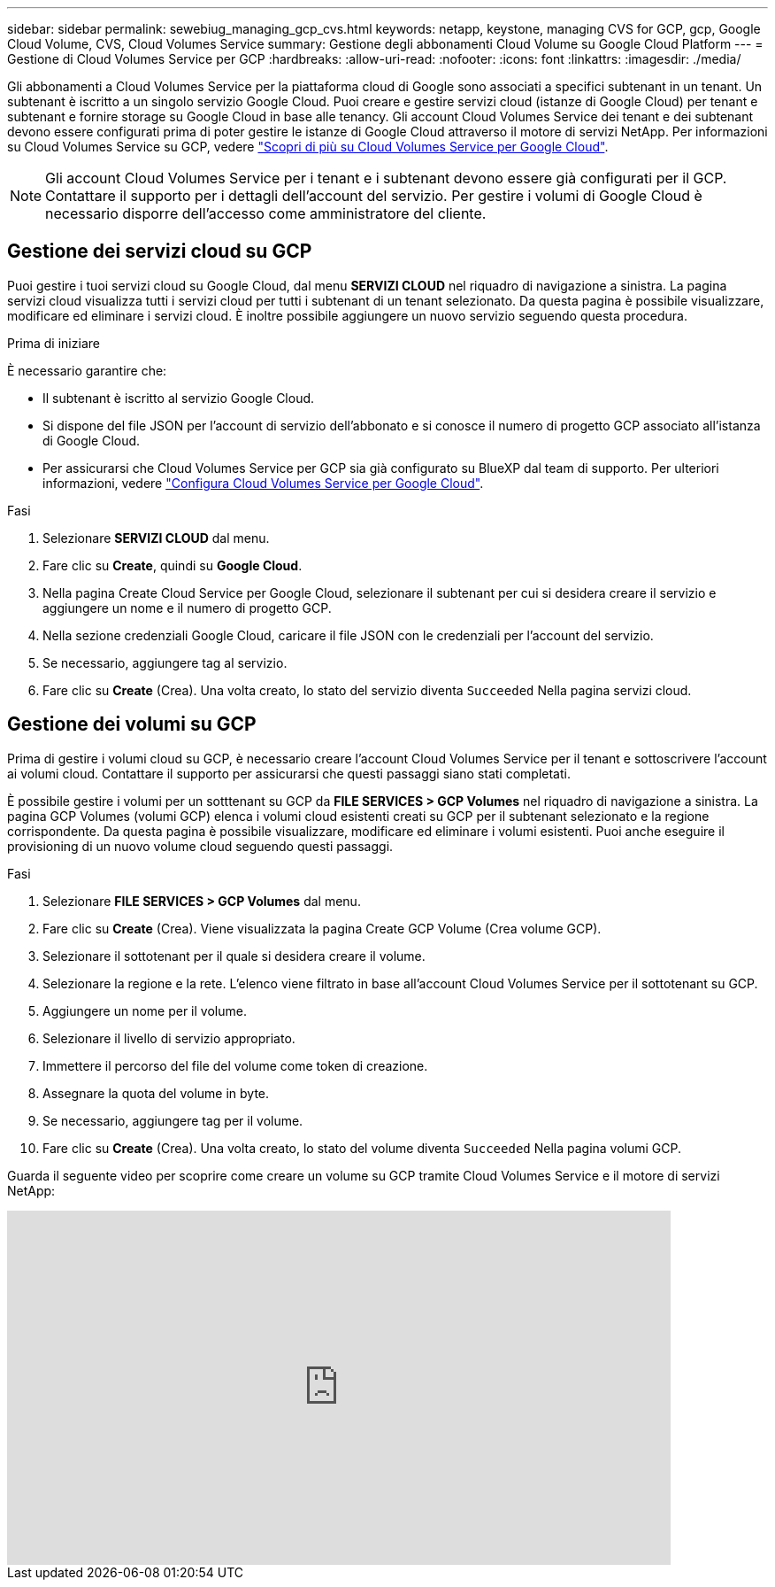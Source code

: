 ---
sidebar: sidebar 
permalink: sewebiug_managing_gcp_cvs.html 
keywords: netapp, keystone, managing CVS for GCP, gcp, Google Cloud Volume, CVS, Cloud Volumes Service 
summary: Gestione degli abbonamenti Cloud Volume su Google Cloud Platform 
---
= Gestione di Cloud Volumes Service per GCP
:hardbreaks:
:allow-uri-read: 
:nofooter: 
:icons: font
:linkattrs: 
:imagesdir: ./media/


[role="lead"]
Gli abbonamenti a Cloud Volumes Service per la piattaforma cloud di Google sono associati a specifici subtenant in un tenant. Un subtenant è iscritto a un singolo servizio Google Cloud. Puoi creare e gestire servizi cloud (istanze di Google Cloud) per tenant e subtenant e fornire storage su Google Cloud in base alle tenancy. Gli account Cloud Volumes Service dei tenant e dei subtenant devono essere configurati prima di poter gestire le istanze di Google Cloud attraverso il motore di servizi NetApp. Per informazioni su Cloud Volumes Service su GCP, vedere https://docs.netapp.com/us-en/occm/concept_cvs_gcp.html["Scopri di più su Cloud Volumes Service per Google Cloud"].


NOTE: Gli account Cloud Volumes Service per i tenant e i subtenant devono essere già configurati per il GCP. Contattare il supporto per i dettagli dell'account del servizio. Per gestire i volumi di Google Cloud è necessario disporre dell'accesso come amministratore del cliente.



== Gestione dei servizi cloud su GCP

Puoi gestire i tuoi servizi cloud su Google Cloud, dal menu *SERVIZI CLOUD* nel riquadro di navigazione a sinistra. La pagina servizi cloud visualizza tutti i servizi cloud per tutti i subtenant di un tenant selezionato. Da questa pagina è possibile visualizzare, modificare ed eliminare i servizi cloud. È inoltre possibile aggiungere un nuovo servizio seguendo questa procedura.

.Prima di iniziare
È necessario garantire che:

* Il subtenant è iscritto al servizio Google Cloud.
* Si dispone del file JSON per l'account di servizio dell'abbonato e si conosce il numero di progetto GCP associato all'istanza di Google Cloud.
* Per assicurarsi che Cloud Volumes Service per GCP sia già configurato su BlueXP dal team di supporto. Per ulteriori informazioni, vedere https://docs.netapp.com/us-en/occm/task_setup_cvs_gcp.html["Configura Cloud Volumes Service per Google Cloud"].


.Fasi
. Selezionare *SERVIZI CLOUD* dal menu.
. Fare clic su *Create*, quindi su *Google Cloud*.
. Nella pagina Create Cloud Service per Google Cloud, selezionare il subtenant per cui si desidera creare il servizio e aggiungere un nome e il numero di progetto GCP.
. Nella sezione credenziali Google Cloud, caricare il file JSON con le credenziali per l'account del servizio.
. Se necessario, aggiungere tag al servizio.
. Fare clic su *Create* (Crea). Una volta creato, lo stato del servizio diventa `Succeeded` Nella pagina servizi cloud.




== Gestione dei volumi su GCP

Prima di gestire i volumi cloud su GCP, è necessario creare l'account Cloud Volumes Service per il tenant e sottoscrivere l'account ai volumi cloud. Contattare il supporto per assicurarsi che questi passaggi siano stati completati.

È possibile gestire i volumi per un sotttenant su GCP da *FILE SERVICES > GCP Volumes* nel riquadro di navigazione a sinistra. La pagina GCP Volumes (volumi GCP) elenca i volumi cloud esistenti creati su GCP per il subtenant selezionato e la regione corrispondente. Da questa pagina è possibile visualizzare, modificare ed eliminare i volumi esistenti. Puoi anche eseguire il provisioning di un nuovo volume cloud seguendo questi passaggi.

.Fasi
. Selezionare *FILE SERVICES > GCP Volumes* dal menu.
. Fare clic su *Create* (Crea). Viene visualizzata la pagina Create GCP Volume (Crea volume GCP).
. Selezionare il sottotenant per il quale si desidera creare il volume.
. Selezionare la regione e la rete. L'elenco viene filtrato in base all'account Cloud Volumes Service per il sottotenant su GCP.
. Aggiungere un nome per il volume.
. Selezionare il livello di servizio appropriato.
. Immettere il percorso del file del volume come token di creazione.
. Assegnare la quota del volume in byte.
. Se necessario, aggiungere tag per il volume.
. Fare clic su *Create* (Crea). Una volta creato, lo stato del volume diventa `Succeeded` Nella pagina volumi GCP.


Guarda il seguente video per scoprire come creare un volume su GCP tramite Cloud Volumes Service e il motore di servizi NetApp:

video::Crq5a1zi1Vg[youtube,width=750,height=400]